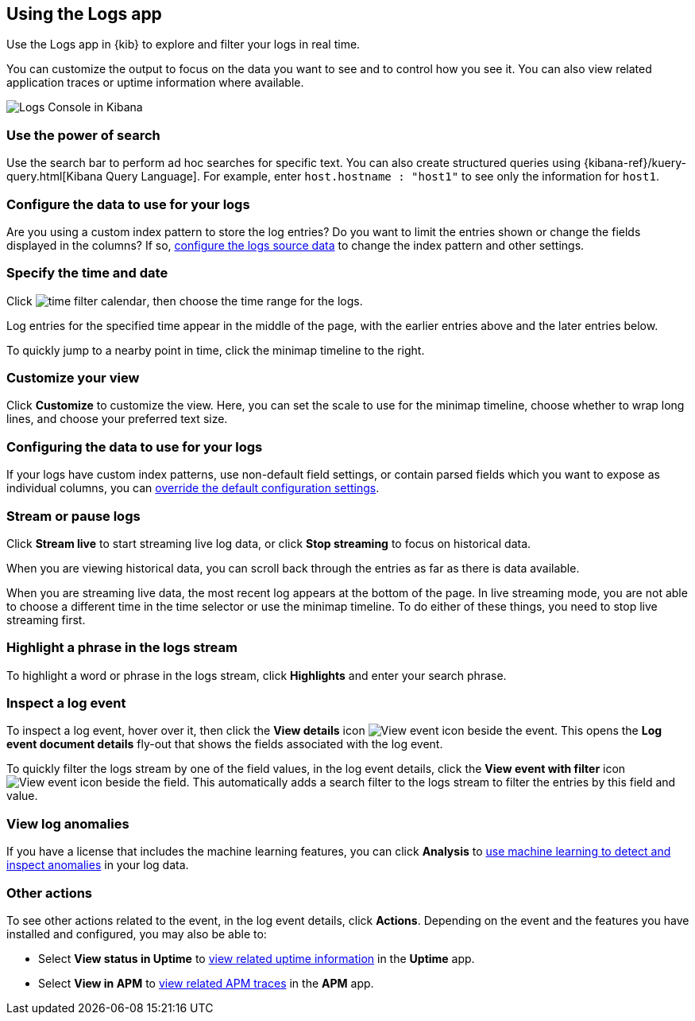 [role="xpack"]
[[xpack-logs-using]]
== Using the Logs app
Use the Logs app in {kib} to explore and filter your logs in real time.

You can customize the output to focus on the data you want to see and to control how you see it.
You can also view related application traces or uptime information where available.

[role="screenshot"]
image::logs/images/logs-console.png[Logs Console in Kibana]
// ++ Update this

[float]
[[logs-search]]
=== Use the power of search

Use the search bar to perform ad hoc searches for specific text.
You can also create structured queries using {kibana-ref}/kuery-query.html[Kibana Query Language].
For example, enter `host.hostname : "host1"` to see only the information for `host1`.
// ++ this isn't quite the same as the corresponding infrastructure description now.

[float]
[[logs-configure-source]]
=== Configure the data to use for your logs
Are you using a custom index pattern to store the log entries?
Do you want to limit the entries shown or change the fields displayed in the columns?
If so, <<xpack-logs-configuring, configure the logs source data>> to change the index pattern and other settings.

[float]
[[logs-time]]
=== Specify the time and date

Click image:images/time-filter-calendar.png[time filter calendar], then choose the time range for the logs.

Log entries for the specified time appear in the middle of the page, with the earlier entries above and the later entries below.

To quickly jump to a nearby point in time, click the minimap timeline to the right.
// ++ what's this thing called? It's minimap in the UI. Would timeline be better?

[float]
[[logs-customize]]
=== Customize your view
Click *Customize* to customize the view.
Here, you can set the scale to use for the minimap timeline, choose whether to wrap long lines, and choose your preferred text size.

[float]
=== Configuring the data to use for your logs

If your logs have custom index patterns, use non-default field settings, or contain parsed fields which you want to expose as individual columns, you can <<xpack-logs-configuring, override the default configuration settings>>.

[float]
[[logs-stream]]
=== Stream or pause logs
Click *Stream live* to start streaming live log data, or click *Stop streaming* to focus on historical data.

When you are viewing historical data, you can scroll back through the entries as far as there is data available.

When you are streaming live data, the most recent log appears at the bottom of the page.
In live streaming mode, you are not able to choose a different time in the time selector or use the minimap timeline.
To do either of these things, you need to stop live streaming first.
// ++ Not sure whether this is correct or not. And what about just scrolling through the display?
// ++ There may be a bug here, (I managed to get future logs) see https://github.com/elastic/kibana/issues/43361

[float]
[[logs-highlight]]
=== Highlight a phrase in the logs stream
To highlight a word or phrase in the logs stream, click *Highlights* and enter your search phrase.
// ++ Is search case sensitive?
// ++ Can you search for multiple phrases together, if so, what's the separator?
// ++ What about special characters? For example, I notice that when searching for "Mozilla/4.0" which appears as written in my logs, "Mozilla" is highlighted, as is "4.0" but "/" isn't. The string "-" (which appears in the logs as written, quotes and all, isn't found at all. Any significance?

[float]
[[logs-event-inspector]]
=== Inspect a log event
To inspect a log event, hover over it, then click the *View details* icon image:logs/images/logs-view-event.png[View event icon] beside the event.
This opens the *Log event document details* fly-out that shows the fields associated with the log event.

To quickly filter the logs stream by one of the field values, in the log event details, click the *View event with filter* icon image:logs/images/logs-view-event-with-filter.png[View event icon] beside the field.
This automatically adds a search filter to the logs stream to filter the entries by this field and value.

[float]
=== View log anomalies
If you have a license that includes the machine learning features, you can click *Analysis* to <<xpack-logs-analysis-page, use machine learning to detect and inspect anomalies>> in your log data.

[float]
=== Other actions

To see other actions related to the event, in the log event details, click *Actions*.
Depending on the event and the features you have installed and configured, you may also be able to:

* Select *View status in Uptime* to <<uptime-overview, view related uptime information>> in the *Uptime* app.
* Select *View in APM* to <<traces, view related APM traces>> in the *APM* app.
